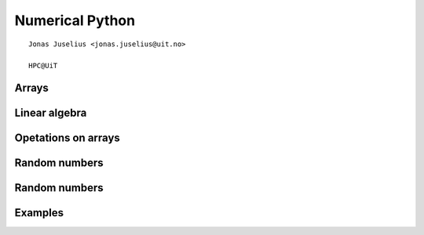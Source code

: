 .. role:: cover

==================================
:cover:`Numerical Python`
==================================

.. class:: cover

    ::

        Jonas Juselius <jonas.juselius@uit.no>
    
        HPC@UiT

.. raw:: pdf

   Transition Dissolve 1
   SetPageCounter 0
   PageBreak oneColumn

Arrays
----------------------------------------------------------------------
.. code-block:: python
    :linenos:
    :include: array.py

Linear algebra
----------------------------------------------------------------------
.. code-block:: python
    :linenos:
    :include: linalg.py

Opetations on arrays
----------------------------------------------------------------------
.. code-block:: python
    :linenos:
    :include: operators.py

Random numbers
----------------------------------------------------------------------
.. code-block:: python
    :linenos:
    :include: random1.py

Random numbers
----------------------------------------------------------------------
.. code-block:: python
    :linenos:
    :include: random2.py

Examples
----------------------------------------------------------------------
.. code-block:: python
    :linenos:
    :include: numpy_example.py

